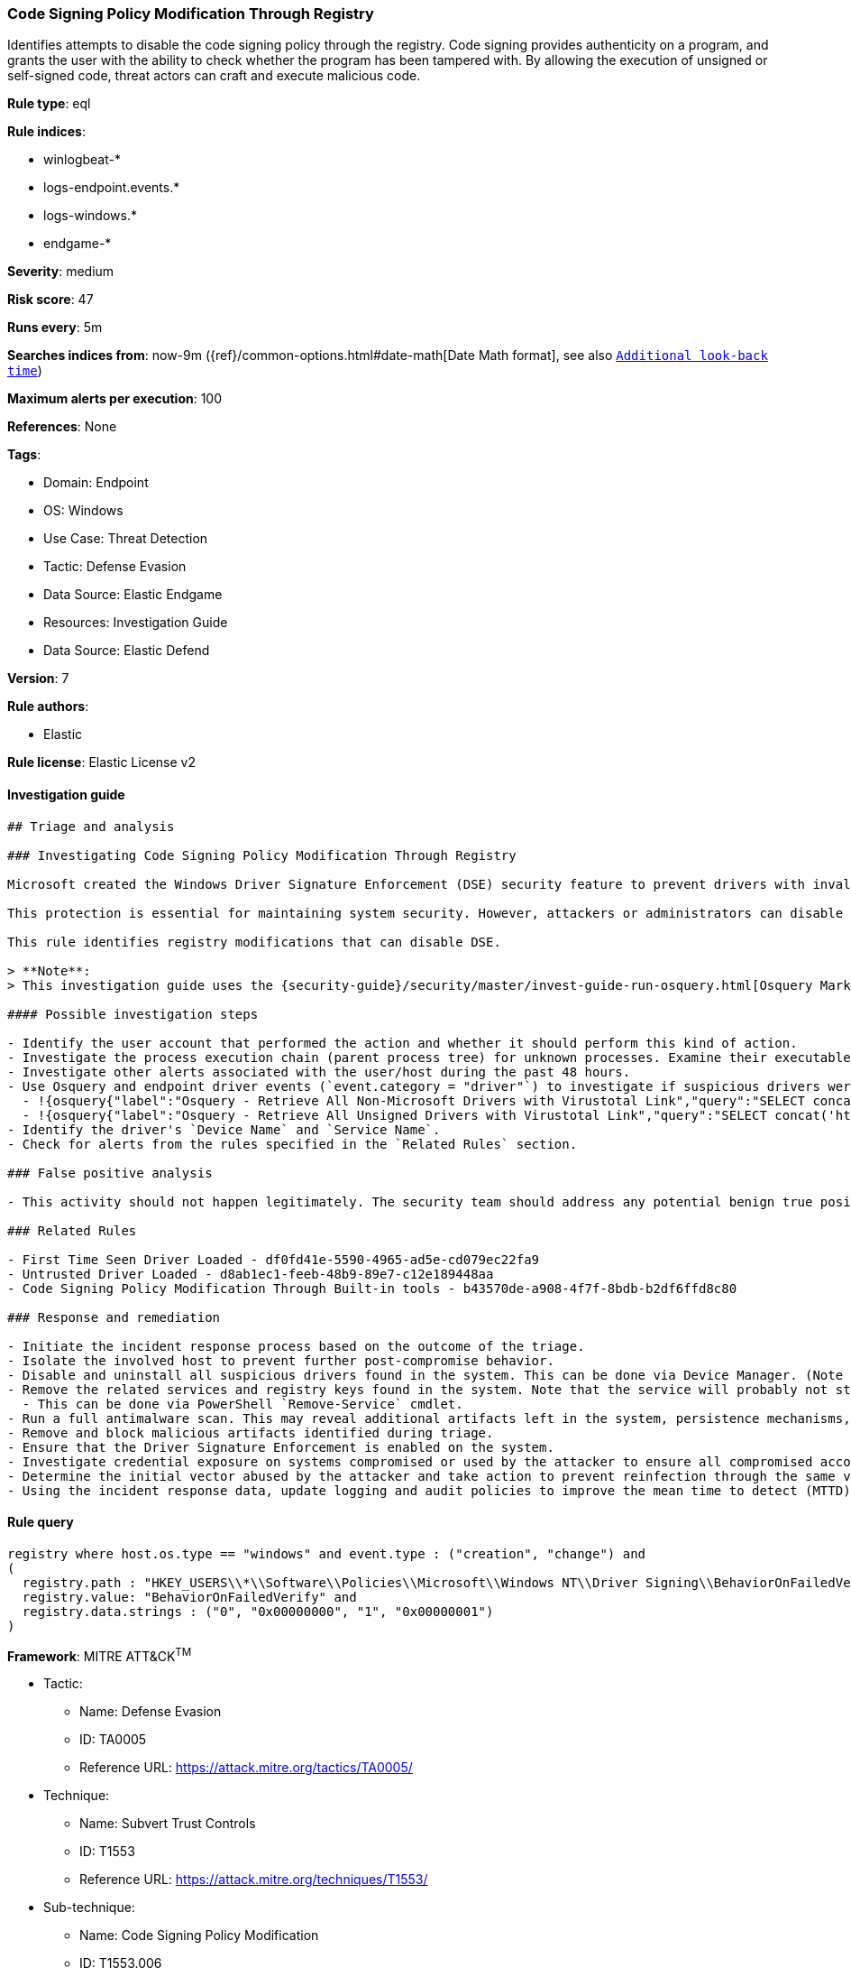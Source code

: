 [[prebuilt-rule-8-10-8-code-signing-policy-modification-through-registry]]
=== Code Signing Policy Modification Through Registry

Identifies attempts to disable the code signing policy through the registry. Code signing provides authenticity on a program, and grants the user with the ability to check whether the program has been tampered with. By allowing the execution of unsigned or self-signed code, threat actors can craft and execute malicious code.

*Rule type*: eql

*Rule indices*: 

* winlogbeat-*
* logs-endpoint.events.*
* logs-windows.*
* endgame-*

*Severity*: medium

*Risk score*: 47

*Runs every*: 5m

*Searches indices from*: now-9m ({ref}/common-options.html#date-math[Date Math format], see also <<rule-schedule, `Additional look-back time`>>)

*Maximum alerts per execution*: 100

*References*: None

*Tags*: 

* Domain: Endpoint
* OS: Windows
* Use Case: Threat Detection
* Tactic: Defense Evasion
* Data Source: Elastic Endgame
* Resources: Investigation Guide
* Data Source: Elastic Defend

*Version*: 7

*Rule authors*: 

* Elastic

*Rule license*: Elastic License v2


==== Investigation guide


[source, markdown]
----------------------------------
## Triage and analysis

### Investigating Code Signing Policy Modification Through Registry

Microsoft created the Windows Driver Signature Enforcement (DSE) security feature to prevent drivers with invalid signatures from loading and executing into the kernel (ring 0). DSE aims to protect systems by blocking attackers from loading malicious drivers on targets. 

This protection is essential for maintaining system security. However, attackers or administrators can disable DSE and load untrusted drivers, which can put the system at risk. Therefore, it's important to keep this feature enabled and only load drivers from trusted sources to ensure system integrity and security.

This rule identifies registry modifications that can disable DSE.

> **Note**:
> This investigation guide uses the {security-guide}/security/master/invest-guide-run-osquery.html[Osquery Markdown Plugin] introduced in Elastic Stack version 8.5.0. Older Elastic Stack versions will display unrendered Markdown in this guide.

#### Possible investigation steps

- Identify the user account that performed the action and whether it should perform this kind of action.
- Investigate the process execution chain (parent process tree) for unknown processes. Examine their executable files for prevalence, whether they are located in expected locations, and if they are signed with valid digital signatures.
- Investigate other alerts associated with the user/host during the past 48 hours.
- Use Osquery and endpoint driver events (`event.category = "driver"`) to investigate if suspicious drivers were loaded into the system after the registry was modified.
  - !{osquery{"label":"Osquery - Retrieve All Non-Microsoft Drivers with Virustotal Link","query":"SELECT concat('https://www.virustotal.com/gui/file/', sha1) AS VtLink, class, description, directory, image, issuer_name, manufacturer, service, signed, subject_name FROM drivers JOIN authenticode ON drivers.image = authenticode.path JOIN hash ON drivers.image = hash.path WHERE NOT (provider == \"Microsoft\" AND signed == \"1\")\n"}}
  - !{osquery{"label":"Osquery - Retrieve All Unsigned Drivers with Virustotal Link","query":"SELECT concat('https://www.virustotal.com/gui/file/', sha1) AS VtLink, class, description, directory, image, issuer_name, manufacturer, service, signed, subject_name FROM drivers JOIN authenticode ON drivers.image = authenticode.path JOIN hash ON drivers.image = hash.path WHERE signed == \"0\"\n"}}
- Identify the driver's `Device Name` and `Service Name`.
- Check for alerts from the rules specified in the `Related Rules` section.

### False positive analysis

- This activity should not happen legitimately. The security team should address any potential benign true positive (B-TP), as this configuration can put the user and the domain at risk.

### Related Rules

- First Time Seen Driver Loaded - df0fd41e-5590-4965-ad5e-cd079ec22fa9
- Untrusted Driver Loaded - d8ab1ec1-feeb-48b9-89e7-c12e189448aa
- Code Signing Policy Modification Through Built-in tools - b43570de-a908-4f7f-8bdb-b2df6ffd8c80

### Response and remediation

- Initiate the incident response process based on the outcome of the triage.
- Isolate the involved host to prevent further post-compromise behavior.
- Disable and uninstall all suspicious drivers found in the system. This can be done via Device Manager. (Note that this step may require you to boot the system into Safe Mode.)
- Remove the related services and registry keys found in the system. Note that the service will probably not stop if the driver is still installed.
  - This can be done via PowerShell `Remove-Service` cmdlet.
- Run a full antimalware scan. This may reveal additional artifacts left in the system, persistence mechanisms, and malware components.
- Remove and block malicious artifacts identified during triage.
- Ensure that the Driver Signature Enforcement is enabled on the system.
- Investigate credential exposure on systems compromised or used by the attacker to ensure all compromised accounts are identified. Reset passwords for these accounts and other potentially compromised credentials, such as email, business systems, and web services.
- Determine the initial vector abused by the attacker and take action to prevent reinfection through the same vector.
- Using the incident response data, update logging and audit policies to improve the mean time to detect (MTTD) and the mean time to respond (MTTR).

----------------------------------

==== Rule query


[source, js]
----------------------------------
registry where host.os.type == "windows" and event.type : ("creation", "change") and
(
  registry.path : "HKEY_USERS\\*\\Software\\Policies\\Microsoft\\Windows NT\\Driver Signing\\BehaviorOnFailedVerify" and
  registry.value: "BehaviorOnFailedVerify" and
  registry.data.strings : ("0", "0x00000000", "1", "0x00000001")
)

----------------------------------

*Framework*: MITRE ATT&CK^TM^

* Tactic:
** Name: Defense Evasion
** ID: TA0005
** Reference URL: https://attack.mitre.org/tactics/TA0005/
* Technique:
** Name: Subvert Trust Controls
** ID: T1553
** Reference URL: https://attack.mitre.org/techniques/T1553/
* Sub-technique:
** Name: Code Signing Policy Modification
** ID: T1553.006
** Reference URL: https://attack.mitre.org/techniques/T1553/006/
* Technique:
** Name: Modify Registry
** ID: T1112
** Reference URL: https://attack.mitre.org/techniques/T1112/

